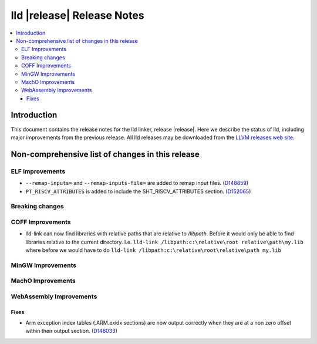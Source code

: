 ===========================
lld |release| Release Notes
===========================

.. contents::
    :local:

.. only:: PreRelease

  .. warning::
     These are in-progress notes for the upcoming LLVM |release| release.
     Release notes for previous releases can be found on
     `the Download Page <https://releases.llvm.org/download.html>`_.

Introduction
============

This document contains the release notes for the lld linker, release |release|.
Here we describe the status of lld, including major improvements
from the previous release. All lld releases may be downloaded
from the `LLVM releases web site <https://llvm.org/releases/>`_.

Non-comprehensive list of changes in this release
=================================================

ELF Improvements
----------------

* ``--remap-inputs=`` and ``--remap-inputs-file=`` are added to remap input files.
  (`D148859 <https://reviews.llvm.org/D148859>`_)
* ``PT_RISCV_ATTRIBUTES`` is added to include the SHT_RISCV_ATTRIBUTES section.
  (`D152065 <https://reviews.llvm.org/D152065>`_)

Breaking changes
----------------

COFF Improvements
-----------------

* lld-link can now find libraries with relative paths that are relative to
  `/libpath`. Before it would only be able to find libraries relative to the
  current directory.
  I.e. ``lld-link /libpath:c:\relative\root relative\path\my.lib`` where before
  we would have to do ``lld-link /libpath:c:\relative\root\relative\path my.lib``

MinGW Improvements
------------------

MachO Improvements
------------------

WebAssembly Improvements
------------------------

Fixes
#####

* Arm exception index tables (.ARM.exidx sections) are now output
  correctly when they are at a non zero offset within their output
  section. (`D148033 <https://reviews.llvm.org/D148033>`_)
